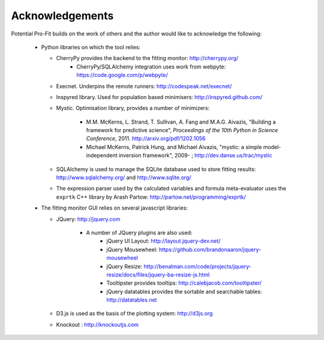 ################
Acknowledgements
################


Potential Pro-Fit builds on the work of others and the author would like to acknowledge the following:

	* Python libraries on which the tool relies:
	  
	  - CherryPy provides the backend to the fitting monitor: http://cherrypy.org/
	  	+ CherryPy/SQLAlchemy integration uses work from webpyte: https://code.google.com/p/webpyte/

	  - Execnet. Underpins the remote runners: http://codespeak.net/execnet/
	  
	  - Inspyred library. Used for population based minimisers: http://inspyred.github.com/

	  - Mystic. Optimisation library, provides a number of minimizers:
	  
	  	+ M.M. McKerns, L. Strand, T. Sullivan, A. Fang and M.A.G. Aivazis, "Building a framework for predictive science", *Proceedings of the 10th Python in Science Conference*, 2011. http://arxiv.org/pdf/1202.1056

	  	+ Michael McKerns, Patrick Hung, and Michael Aivazis, "mystic: a simple model-independent inversion framework", 2009- ; http://dev.danse.us/trac/mystic

	  - SQLAlchemy is used to manage the SQLite database used to store fitting results: http://www.sqlalchemy.org/ and http://www.sqlite.org/

	  - The expression parser used by the calculated variables and formula meta-evaluator uses the ``exprtk`` C++ library by Arash Partow:  http://partow.net/programming/exprtk/
	 

	* The fitting monitor GUI relies on several javascript libraries:

	  - JQuery: http://jquery.com

	  	+ A number of JQuery plugins are also used:
	  		+ jQuery UI Layout: http://layout.jquery-dev.net/
	  		+ jQuery Mousewheel: https://github.com/brandonaaron/jquery-mousewheel
	  		+ jQuery Resize: http://benalman.com/code/projects/jquery-resize/docs/files/jquery-ba-resize-js.html
	  		+ Tooltipster provides tooltips: http://calebjacob.com/tooltipster/
	  		+ jQuery datatables provides the sortable and searchable tables: http://datatables.net

	  - D3.js is used as the basis of the plotting system: http://d3js.org

	  - Knockout : http://knockoutjs.com